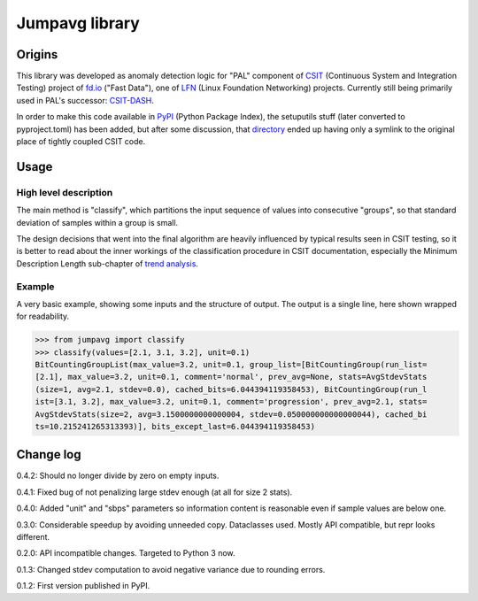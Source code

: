 Jumpavg library
===============

Origins
-------

This library was developed as anomaly detection logic for "PAL" component
of CSIT_ (Continuous System and Integration Testing) project
of fd.io_ ("Fast Data"), one of LFN_ (Linux Foundation Networking) projects.
Currently still being primarily used in PAL's successor: CSIT-DASH_.

In order to make this code available in PyPI_ (Python Package Index),
the setuputils stuff (later converted to pyproject.toml) has been added,
but after some discussion, that directory_ ended up having
only a symlink to the original place of tightly coupled CSIT code.

Usage
-----

High level description
______________________

The main method is "classify", which partitions the input sequence of values
into consecutive "groups", so that standard deviation of samples within a group
is small.

The design decisions that went into the final algorithm are heavily influenced
by typical results seen in CSIT testing, so it is better to read about
the inner workings of the classification procedure in CSIT documentation,
especially the Minimum Description Length sub-chapter of `trend analysis`_.

Example
_______

A very basic example, showing some inputs and the structure of output.
The output is a single line, here shown wrapped for readability.

..  code-block:: python3

    >>> from jumpavg import classify
    >>> classify(values=[2.1, 3.1, 3.2], unit=0.1)
    BitCountingGroupList(max_value=3.2, unit=0.1, group_list=[BitCountingGroup(run_list=
    [2.1], max_value=3.2, unit=0.1, comment='normal', prev_avg=None, stats=AvgStdevStats
    (size=1, avg=2.1, stdev=0.0), cached_bits=6.044394119358453), BitCountingGroup(run_l
    ist=[3.1, 3.2], max_value=3.2, unit=0.1, comment='progression', prev_avg=2.1, stats=
    AvgStdevStats(size=2, avg=3.1500000000000004, stdev=0.050000000000000044), cached_bi
    ts=10.215241265313393)], bits_except_last=6.044394119358453)

Change log
----------

0.4.2: Should no longer divide by zero on empty inputs.

0.4.1: Fixed bug of not penalizing large stdev enough (at all for size 2 stats).

0.4.0: Added "unit" and "sbps" parameters so information content
is reasonable even if sample values are below one.

0.3.0: Considerable speedup by avoiding unneeded copy. Dataclasses used.
Mostly API compatible, but repr looks different.

0.2.0: API incompatible changes. Targeted to Python 3 now.

0.1.3: Changed stdev computation to avoid negative variance due to rounding errors.

0.1.2: First version published in PyPI.

.. _CSIT: https://wiki.fd.io/view/CSIT
.. _CSIT-DASH: https://csit.fd.io
.. _directory: https://gerrit.fd.io/r/gitweb?p=csit.git;a=tree;f=PyPI/jumpavg
.. _fd.io: https://fd.io/
.. _LFN: https://www.linuxfoundation.org/projects/networking/
.. _PyPI: https://pypi.org/
.. _trend analysis: https://csit.fd.io/cdocs/methodology/trending/analysis/#trend-analysis
